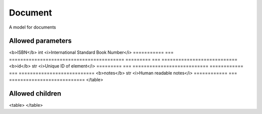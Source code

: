========
Document
========
A model for documents

Allowed parameters
==================

============ === =====================
<b>title</b> str <i>Document title</i>
============ === =====================
=========== === =========================================
<b>ISBN</b> int <i>International Standard Book Number</i>
=========== === =========================================
========= === ===========================
<b>id</b> str <i>Unique ID of element</i>
========= === ===========================
============ === ===========================
<b>notes</b> str <i>Human readable notes</i>
============ === ===========================
</table>

Allowed children
================

<table>
</table>

